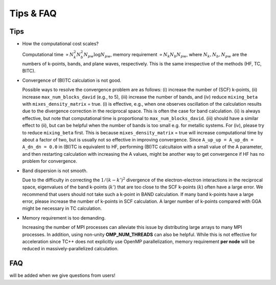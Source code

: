 Tips & FAQ
==========


Tips
----

- How the computational cost scales?

  Computational time :math:`\propto N_k^2 N_b^2 N_{pw}\log N_{pw}`, memory requirement :math:`\propto N_k N_b N_{pw}`,
  where :math:`N_k, N_b, N_{pw}` are the numbers of k-points, bands, and plane waves, respectively.
  This is the same irrespective of the methods (HF, TC, BITC).

- Convergence of (BI)TC calculation is not good.

  Possible ways to resolve the convergence problem are as follows: (i) increase the number of (SCF) k-points, (ii) increase ``max_num_blocks_david`` (e.g., to 5), (iii) increase the number of bands, and (iv) reduce ``mixing_beta`` with ``mixes_density_matrix`` = true. (i) is effective, e.g., when one observes oscillation of the calculation results due to the divergence correction in the reciprocal space. This is often the case for band calculation. (ii) is always effective, but note that computational time is proportional to ``max_num_blocks_david``. (iii) should have a similar effect to (ii), but can be helpful when the number of bands is too small e.g. for metallic systems. For (iv), please try to reduce ``mixing_beta`` first. This is because ``mixes_density_matrix`` = true will increase computational time by about a factor of two, but is usually not so effective in improving convergence.
  Since ``A_up_up = A_up_dn = A_dn_dn = 0.0`` in (BI)TC is equivalent to HF, performing (BI)TC calcultaion with a small value of the A parameter,
  and then restarting calculation with increasing the A values, might be another way to get convergence if HF has no problem for convergence.
  
- Band dispersion is not smooth.

  Due to the difficulty in correcting  the :math:`1/(k-k')^2` divergence of the electron-electron interactions in the reciprocal space,
  eigenvalues of the band k-points (:math:`k'`) that are too close to the SCF k-points (:math:`k`) often have a large error.
  We recommend that users should not take such a k-point in BAND calculation.
  If many band k-points have a large error, please increase the number of k-points in SCF calculation.
  A larger number of k-points compared with GGA might be necessary in TC calculation.

- Memory requirement is too demanding.

  Increasing the number of MPI processes can alleviate this issue by distributing large arrays to many MPI processes.
  In addition, using non-unity **OMP_NUM_THREADS** can also be helpful. While this is not effective for acceleration since TC++ does not explicitly use
  OpenMP parallelization, memory requirement **per node** will be reduced in massively-parallelized calculation.


FAQ
---

will be added when we give questions from users!
